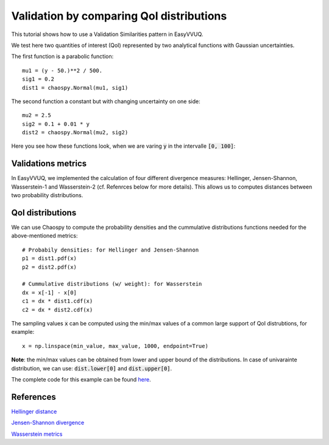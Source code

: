 .. _validate_similarities_tutorial:

Validation by comparing QoI distributions
=========================================

This tutorial shows how to use a Validation Similarities pattern in EasyVVUQ.

We test here two quantities of interest (QoI) represented by two analytical functions with Gaussian uncertainties.

The first function is a parabolic function::
  
    mu1 = (y - 50.)**2 / 500.
    sig1 = 0.2
    dist1 = chaospy.Normal(mu1, sig1)

The second function a constant but with changing uncertainty on one side::
  
    mu2 = 2.5
    sig2 = 0.1 + 0.01 * y
    dist2 = chaospy.Normal(mu2, sig2)
    
Here you see how these functions look, when we are varing :code:`y` in the intervalle :code:`[0, 100]`:

.. figure:: images/val_qoi_1.png

Validations metrics
-------------------

In EasyVVUQ, we implemented the calculation of four different divergence measures:
Hellinger, Jensen-Shannon, Wasserstein-1 and Wasserstein-2 (cf. Refenrces below for more details). This allows us to computes distances between two probability distributions. 

QoI distributions
-----------------

We can use Chaospy to compute the probability densities and the cummulative distributions functions needed for the above-mentioned  metrics::

    # Probabily densities: for Hellinger and Jensen-Shannon
    p1 = dist1.pdf(x)
    p2 = dist2.pdf(x)

    # Cummulative distributions (w/ weight): for Wasserstein
    dx = x[-1] - x[0]
    c1 = dx * dist1.cdf(x)
    c2 = dx * dist2.cdf(x)
    
The sampling values :code:`x` can be computed using the min/max values of a common large support of QoI distrubtions, for example::

    x = np.linspace(min_value, max_value, 1000, endpoint=True)
    
**Note**: the min/max values can be obtained from lower and upper bound of the distributions. In case of univarainte distribution, we can use: :code:`dist.lower[0]` and :code:`dist.upper[0]`.



The complete code for this example can be found `here <https://github.com/UCL-CCS/EasyVVUQ/blob/dev/docs/tutorial_files/validate_similarities.py>`_.


References
----------

`Hellinger distance <https://en.wikipedia.org/wiki/Hellinger_distance>`_

`Jensen-Shannon divergence <https://en.wikipedia.org/wiki/Jensen%E2%80%93Shannon_divergence>`_

`Wasserstein metrics <https://en.wikipedia.org/wiki/Wasserstein_metric>`_

